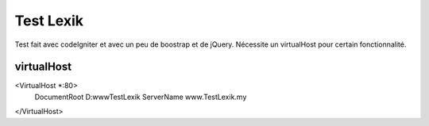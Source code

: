###################
Test Lexik
###################

Test fait avec codeIgniter et avec un peu de boostrap et de jQuery. Nécessite un virtualHost pour certain fonctionnalité.

*******************
virtualHost
*******************

<VirtualHost *:80>
  DocumentRoot D:\www\TestLexik
  ServerName www.TestLexik.my
</VirtualHost>
